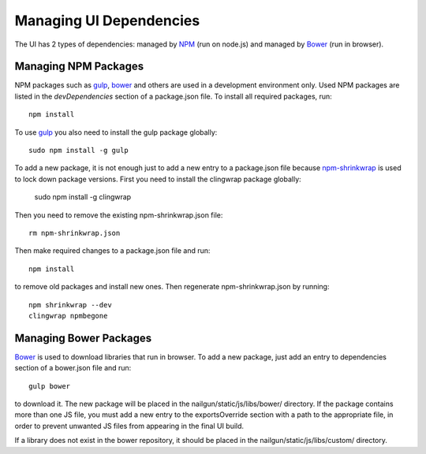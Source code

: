 Managing UI Dependencies
========================

The UI has 2 types of dependencies: managed by NPM_ (run on node.js) and
managed by Bower_ (run in browser).

Managing NPM Packages
---------------------

NPM packages such as gulp_, bower_ and others are used in a development
environment only. Used NPM packages are listed in the *devDependencies* section
of a package.json file. To install all required packages, run::

    npm install

To use gulp_ you also need to install the gulp package globally::

    sudo npm install -g gulp

To add a new package, it is not enough just to add a new entry to a
package.json file because npm-shrinkwrap_ is used to lock down package
versions. First you need to install the clingwrap package globally:

    sudo npm install -g clingwrap

Then you need to remove the existing npm-shrinkwrap.json file::

    rm npm-shrinkwrap.json

Then make required changes to a package.json file and run::

    npm install

to remove old packages and install new ones. Then regenerate
npm-shrinkwrap.json by running::

    npm shrinkwrap --dev
    clingwrap npmbegone


Managing Bower Packages
-----------------------

Bower_ is used to download libraries that run in browser. To add a new package,
just add an entry to dependencies section of a bower.json file and run::

    gulp bower

to download it. The new package will be placed in the
nailgun/static/js/libs/bower/ directory. If the package contains more than one
JS file, you must add a new entry to the exportsOverride section with a path to
the appropriate file, in order to prevent unwanted JS files from appearing in
the final UI build.

If a library does not exist in the bower repository, it should be placed in the
nailgun/static/js/libs/custom/ directory.

.. _npm: https://www.npmjs.org/
.. _bower: http://bower.io/
.. _gulp: http://gulpjs.com/
.. _npm-shrinkwrap: https://www.npmjs.org/doc/cli/npm-shrinkwrap.html
